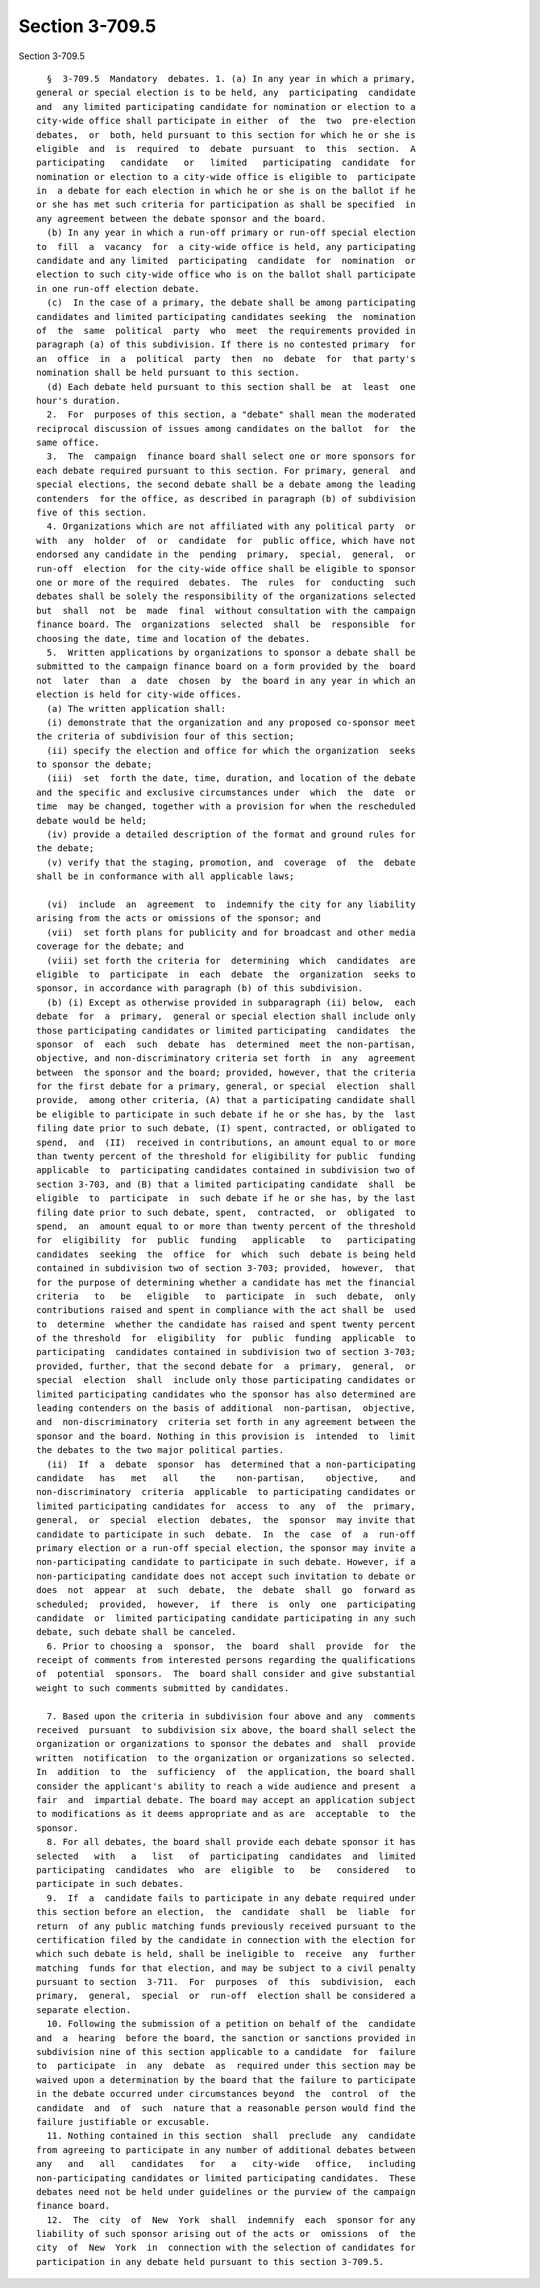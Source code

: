 Section 3-709.5
===============

Section 3-709.5 ::    
        
     
        §  3-709.5  Mandatory  debates. 1. (a) In any year in which a primary,
      general or special election is to be held, any  participating  candidate
      and  any limited participating candidate for nomination or election to a
      city-wide office shall participate in either  of  the  two  pre-election
      debates,  or  both, held pursuant to this section for which he or she is
      eligible  and  is  required  to  debate  pursuant  to  this  section.  A
      participating   candidate   or   limited   participating  candidate  for
      nomination or election to a city-wide office is eligible to  participate
      in  a debate for each election in which he or she is on the ballot if he
      or she has met such criteria for participation as shall be specified  in
      any agreement between the debate sponsor and the board.
        (b) In any year in which a run-off primary or run-off special election
      to  fill  a  vacancy  for  a city-wide office is held, any participating
      candidate and any limited  participating  candidate  for  nomination  or
      election to such city-wide office who is on the ballot shall participate
      in one run-off election debate.
        (c)  In the case of a primary, the debate shall be among participating
      candidates and limited participating candidates seeking  the  nomination
      of  the  same  political  party  who  meet  the requirements provided in
      paragraph (a) of this subdivision. If there is no contested primary  for
      an  office  in  a  political  party  then  no  debate  for  that party's
      nomination shall be held pursuant to this section.
        (d) Each debate held pursuant to this section shall be  at  least  one
      hour's duration.
        2.  For  purposes of this section, a "debate" shall mean the moderated
      reciprocal discussion of issues among candidates on the ballot  for  the
      same office.
        3.  The  campaign  finance board shall select one or more sponsors for
      each debate required pursuant to this section. For primary, general  and
      special elections, the second debate shall be a debate among the leading
      contenders  for the office, as described in paragraph (b) of subdivision
      five of this section.
        4. Organizations which are not affiliated with any political party  or
      with  any  holder  of  or  candidate  for  public office, which have not
      endorsed any candidate in the  pending  primary,  special,  general,  or
      run-off  election  for the city-wide office shall be eligible to sponsor
      one or more of the required  debates.  The  rules  for  conducting  such
      debates shall be solely the responsibility of the organizations selected
      but  shall  not  be  made  final  without consultation with the campaign
      finance board. The  organizations  selected  shall  be  responsible  for
      choosing the date, time and location of the debates.
        5.  Written applications by organizations to sponsor a debate shall be
      submitted to the campaign finance board on a form provided by the  board
      not  later  than  a  date  chosen  by  the board in any year in which an
      election is held for city-wide offices.
        (a) The written application shall:
        (i) demonstrate that the organization and any proposed co-sponsor meet
      the criteria of subdivision four of this section;
        (ii) specify the election and office for which the organization  seeks
      to sponsor the debate;
        (iii)  set  forth the date, time, duration, and location of the debate
      and the specific and exclusive circumstances under  which  the  date  or
      time  may be changed, together with a provision for when the rescheduled
      debate would be held;
        (iv) provide a detailed description of the format and ground rules for
      the debate;
        (v) verify that the staging, promotion, and  coverage  of  the  debate
      shall be in conformance with all applicable laws;
    
        (vi)  include  an  agreement  to  indemnify the city for any liability
      arising from the acts or omissions of the sponsor; and
        (vii)  set forth plans for publicity and for broadcast and other media
      coverage for the debate; and
        (viii) set forth the criteria for  determining  which  candidates  are
      eligible  to  participate  in  each  debate  the  organization  seeks to
      sponsor, in accordance with paragraph (b) of this subdivision.
        (b) (i) Except as otherwise provided in subparagraph (ii) below,  each
      debate  for  a  primary,  general or special election shall include only
      those participating candidates or limited participating  candidates  the
      sponsor  of  each  such  debate  has  determined  meet the non-partisan,
      objective, and non-discriminatory criteria set forth  in  any  agreement
      between  the sponsor and the board; provided, however, that the criteria
      for the first debate for a primary, general, or special  election  shall
      provide,  among other criteria, (A) that a participating candidate shall
      be eligible to participate in such debate if he or she has, by the  last
      filing date prior to such debate, (I) spent, contracted, or obligated to
      spend,  and  (II)  received in contributions, an amount equal to or more
      than twenty percent of the threshold for eligibility for public  funding
      applicable  to  participating candidates contained in subdivision two of
      section 3-703, and (B) that a limited participating candidate  shall  be
      eligible  to  participate  in  such debate if he or she has, by the last
      filing date prior to such debate, spent,  contracted,  or  obligated  to
      spend,  an  amount equal to or more than twenty percent of the threshold
      for  eligibility  for  public  funding   applicable   to   participating
      candidates  seeking  the  office  for  which  such  debate is being held
      contained in subdivision two of section 3-703; provided,  however,  that
      for the purpose of determining whether a candidate has met the financial
      criteria   to   be   eligible   to  participate  in  such  debate,  only
      contributions raised and spent in compliance with the act shall be  used
      to  determine  whether the candidate has raised and spent twenty percent
      of the threshold  for  eligibility  for  public  funding  applicable  to
      participating  candidates contained in subdivision two of section 3-703;
      provided, further, that the second debate for  a  primary,  general,  or
      special  election  shall  include only those participating candidates or
      limited participating candidates who the sponsor has also determined are
      leading contenders on the basis of additional  non-partisan,  objective,
      and  non-discriminatory  criteria set forth in any agreement between the
      sponsor and the board. Nothing in this provision is  intended  to  limit
      the debates to the two major political parties.
        (ii)  If  a  debate  sponsor  has  determined that a non-participating
      candidate   has   met   all    the    non-partisan,    objective,    and
      non-discriminatory  criteria  applicable  to participating candidates or
      limited participating candidates for  access  to  any  of  the  primary,
      general,  or  special  election  debates,  the  sponsor  may invite that
      candidate to participate in such  debate.  In  the  case  of  a  run-off
      primary election or a run-off special election, the sponsor may invite a
      non-participating candidate to participate in such debate. However, if a
      non-participating candidate does not accept such invitation to debate or
      does  not  appear  at  such  debate,  the  debate  shall  go  forward as
      scheduled;  provided,  however,  if  there  is  only  one  participating
      candidate  or  limited participating candidate participating in any such
      debate, such debate shall be canceled.
        6. Prior to choosing a  sponsor,  the  board  shall  provide  for  the
      receipt of comments from interested persons regarding the qualifications
      of  potential  sponsors.  The  board shall consider and give substantial
      weight to such comments submitted by candidates.
    
        7. Based upon the criteria in subdivision four above and any  comments
      received  pursuant  to subdivision six above, the board shall select the
      organization or organizations to sponsor the debates and  shall  provide
      written  notification  to the organization or organizations so selected.
      In  addition  to  the  sufficiency  of  the application, the board shall
      consider the applicant's ability to reach a wide audience and present  a
      fair  and  impartial debate. The board may accept an application subject
      to modifications as it deems appropriate and as are  acceptable  to  the
      sponsor.
        8. For all debates, the board shall provide each debate sponsor it has
      selected   with   a   list   of  participating  candidates  and  limited
      participating  candidates  who  are  eligible  to   be   considered   to
      participate in such debates.
        9.  If  a  candidate fails to participate in any debate required under
      this section before an election,  the  candidate  shall  be  liable  for
      return  of any public matching funds previously received pursuant to the
      certification filed by the candidate in connection with the election for
      which such debate is held, shall be ineligible to  receive  any  further
      matching  funds for that election, and may be subject to a civil penalty
      pursuant to section  3-711.  For  purposes  of  this  subdivision,  each
      primary,  general,  special  or  run-off  election shall be considered a
      separate election.
        10. Following the submission of a petition on behalf of the  candidate
      and  a  hearing  before the board, the sanction or sanctions provided in
      subdivision nine of this section applicable to a candidate  for  failure
      to  participate  in  any  debate  as  required under this section may be
      waived upon a determination by the board that the failure to participate
      in the debate occurred under circumstances beyond  the  control  of  the
      candidate  and  of  such  nature that a reasonable person would find the
      failure justifiable or excusable.
        11. Nothing contained in this section  shall  preclude  any  candidate
      from agreeing to participate in any number of additional debates between
      any   and   all   candidates   for   a   city-wide   office,   including
      non-participating candidates or limited participating candidates.  These
      debates need not be held under guidelines or the purview of the campaign
      finance board.
        12.  The  city  of  New  York  shall  indemnify  each  sponsor for any
      liability of such sponsor arising out of the acts or  omissions  of  the
      city  of  New  York  in  connection with the selection of candidates for
      participation in any debate held pursuant to this section 3-709.5.
    
    
    
    
    
    
    